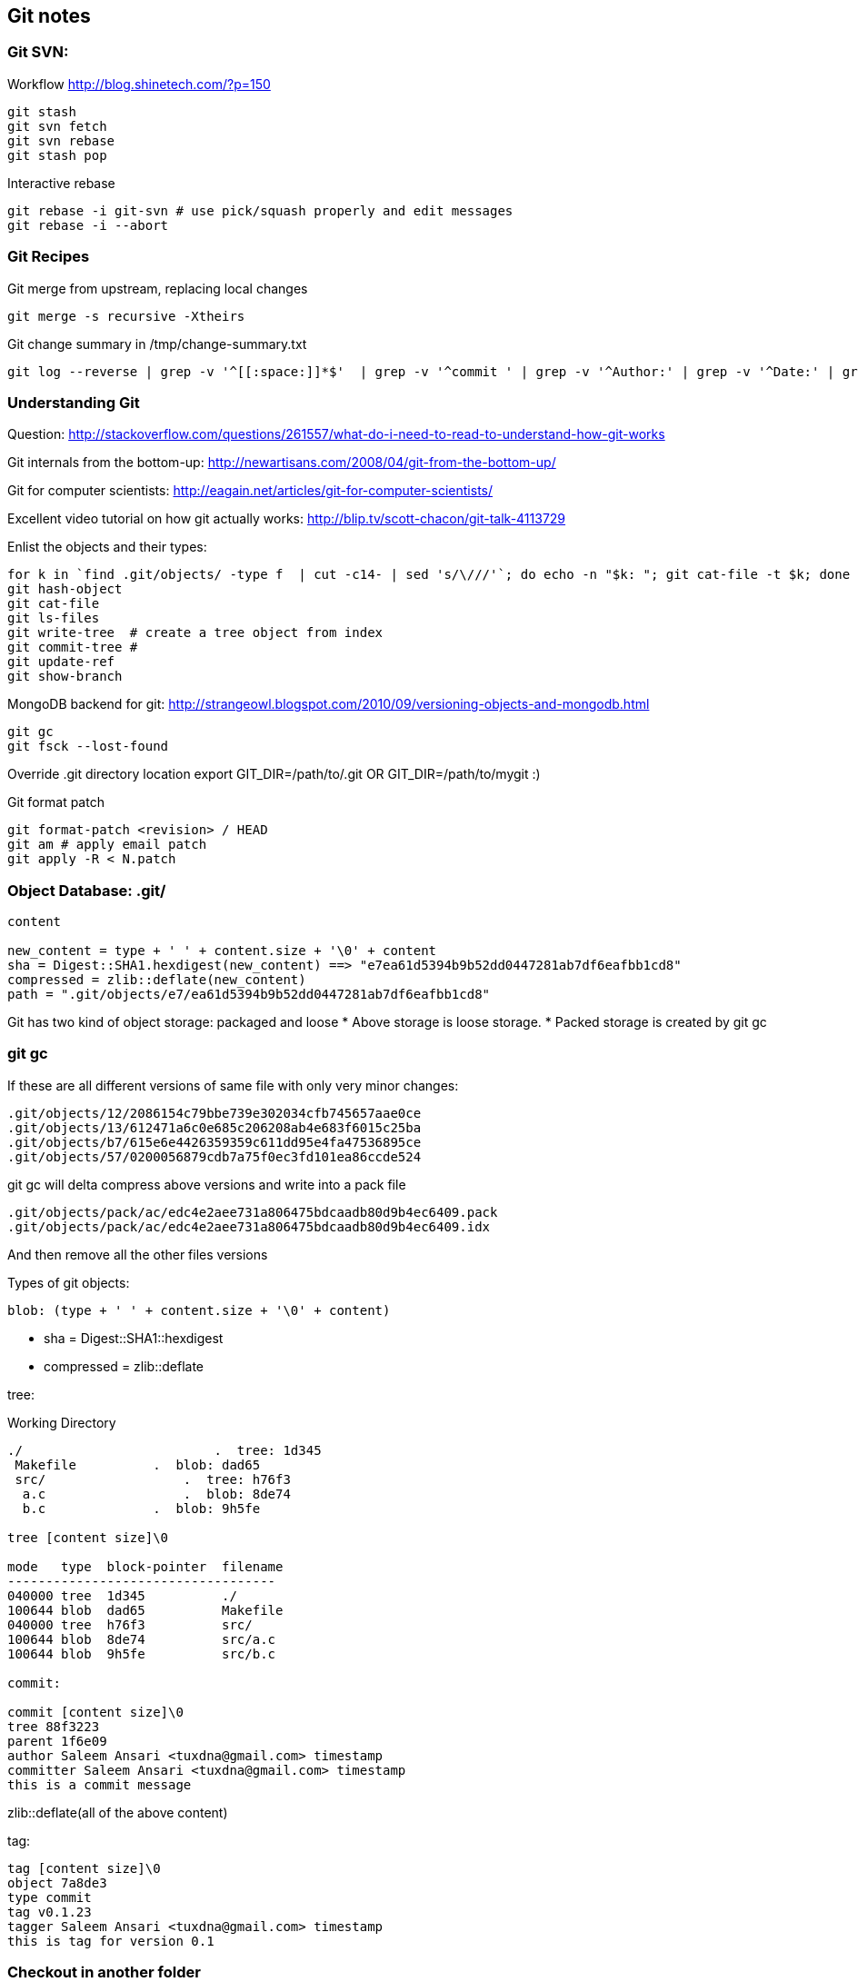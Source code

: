 
[[git-notes]]
Git notes
---------

[[git-svn]]
Git SVN:
~~~~~~~~

Workflow http://blog.shinetech.com/?p=150

--------------
git stash
git svn fetch
git svn rebase
git stash pop
--------------

Interactive rebase

------------------------------------------------------------------
git rebase -i git-svn # use pick/squash properly and edit messages
git rebase -i --abort
------------------------------------------------------------------

[[git-recipes]]
Git Recipes
~~~~~~~~~~~

Git merge from upstream, replacing local changes

-------------------------------
git merge -s recursive -Xtheirs
-------------------------------

Git change summary in /tmp/change-summary.txt

--------------------------------------------------------------------------------------------------------------------------------------------------------------------
git log --reverse | grep -v '^[[:space:]]*$'  | grep -v '^commit ' | grep -v '^Author:' | grep -v '^Date:' | grep -v git-svn-id | cut -c5- > /tmp/change-summary.txt
--------------------------------------------------------------------------------------------------------------------------------------------------------------------

[[understanding-git]]
Understanding Git
~~~~~~~~~~~~~~~~~

Question:
http://stackoverflow.com/questions/261557/what-do-i-need-to-read-to-understand-how-git-works

Git internals from the bottom-up:
http://newartisans.com/2008/04/git-from-the-bottom-up/

Git for computer scientists:
http://eagain.net/articles/git-for-computer-scientists/

Excellent video tutorial on how git actually works:
http://blip.tv/scott-chacon/git-talk-4113729

Enlist the objects and their types:

--------------------------------------------------------------------------------------------------------------
for k in `find .git/objects/ -type f  | cut -c14- | sed 's/\///'`; do echo -n "$k: "; git cat-file -t $k; done
git hash-object
git cat-file
git ls-files
git write-tree  # create a tree object from index
git commit-tree #
git update-ref
git show-branch
--------------------------------------------------------------------------------------------------------------

MongoDB backend for git:
http://strangeowl.blogspot.com/2010/09/versioning-objects-and-mongodb.html

---------------------
git gc
git fsck --lost-found
---------------------

Override .git directory location export GIT_DIR=/path/to/.git OR
GIT_DIR=/path/to/mygit :)

Git format patch

----------------------------------
git format-patch <revision> / HEAD
git am # apply email patch
git apply -R < N.patch
----------------------------------

[[object-database-.git]]
Object Database: .git/
~~~~~~~~~~~~~~~~~~~~~~

----------------------------------------------------------------------------------------
content

new_content = type + ' ' + content.size + '\0' + content
sha = Digest::SHA1.hexdigest(new_content) ==> "e7ea61d5394b9b52dd0447281ab7df6eafbb1cd8"
compressed = zlib::deflate(new_content)
path = ".git/objects/e7/ea61d5394b9b52dd0447281ab7df6eafbb1cd8"
----------------------------------------------------------------------------------------

Git has two kind of object storage: packaged and loose * Above storage
is loose storage. * Packed storage is created by git gc

[[git-gc]]
git gc
~~~~~~

If these are all different versions of same file with only very minor
changes:

------------------------------------------------------
.git/objects/12/2086154c79bbe739e302034cfb745657aae0ce
.git/objects/13/612471a6c0e685c206208ab4e683f6015c25ba
.git/objects/b7/615e6e4426359359c611dd95e4fa47536895ce
.git/objects/57/0200056879cdb7a75f0ec3fd101ea86ccde524
------------------------------------------------------

git gc will delta compress above versions and write into a pack file

----------------------------------------------------------------
.git/objects/pack/ac/edc4e2aee731a806475bdcaadb80d9b4ec6409.pack
.git/objects/pack/ac/edc4e2aee731a806475bdcaadb80d9b4ec6409.idx
----------------------------------------------------------------

And then remove all the other files versions

Types of git objects:

--------------------------------------------------
blob: (type + ' ' + content.size + '\0' + content)
--------------------------------------------------

* sha = Digest::SHA1::hexdigest
* compressed = zlib::deflate

tree:

Working Directory

----------------------------------------------------
./                         .  tree: 1d345
 Makefile          .  blob: dad65
 src/                  .  tree: h76f3
  a.c                  .  blob: 8de74
  b.c              .  blob: 9h5fe

tree [content size]\0

mode   type  block-pointer  filename
-----------------------------------
040000 tree  1d345          ./
100644 blob  dad65          Makefile
040000 tree  h76f3          src/
100644 blob  8de74          src/a.c
100644 blob  9h5fe          src/b.c

commit:

commit [content size]\0
tree 88f3223
parent 1f6e09
author Saleem Ansari <tuxdna@gmail.com> timestamp
committer Saleem Ansari <tuxdna@gmail.com> timestamp
this is a commit message
----------------------------------------------------

zlib::deflate(all of the above content)

tag:

-------------------------------------------------
tag [content size]\0
object 7a8de3
type commit
tag v0.1.23
tagger Saleem Ansari <tuxdna@gmail.com> timestamp
this is tag for version 0.1
-------------------------------------------------

[[checkout-in-another-folder]]
Checkout in another folder
~~~~~~~~~~~~~~~~~~~~~~~~~~

---------------------------------------------------
git archive tag-name --prefix="tag-name/" | tar -xv
---------------------------------------------------

Exapmple

---------------------------------------
mkdir /tmp/xyz
git archive master | tar -x -C /tmp/xyz
---------------------------------------

[[git-out-of-memory]]
Git Out of Memory
-----------------

When the git repository is very big, then `git gc` fails

---------------------------------------------------------------------------------------------------------------------------------------------------------------------------------------------------------
$ git gc
Counting objects: 39827, done.
Delta compression using up to 4 threads.
warning: suboptimal pack - out of memory  
fatal: Out of memory, malloc failed (tried to allocate 268048385 bytes)
error: failed to run repack

$ ps -ef | grep -v grep | grep 'git pack-objects'
tuxdna   31631 31617  1 12:43 pts/1    00:00:01 git pack-objects --keep-true-parents --honor-pack-keep --non-empty --all --reflog --local --delta-base-offset /tmp/code/.git/objects/pack/.tmp-31617-pack
---------------------------------------------------------------------------------------------------------------------------------------------------------------------------------------------------------

Solution

-------------------------------------------
$ git repack -a -d --depth=250 --window=250
-------------------------------------------

Reference

*
http://metalinguist.wordpress.com/2007/12/06/the-woes-of-git-gc-aggressive-and-how-git-deltas-work/[the
woes of “git gc –aggressive” (and how git deltas work)]
*
http://stackoverflow.com/questions/4620312/what-is-a-one-sentence-explanation-of-how-accurev-works[What
is a one-sentence explanation of how Accurev works?]

